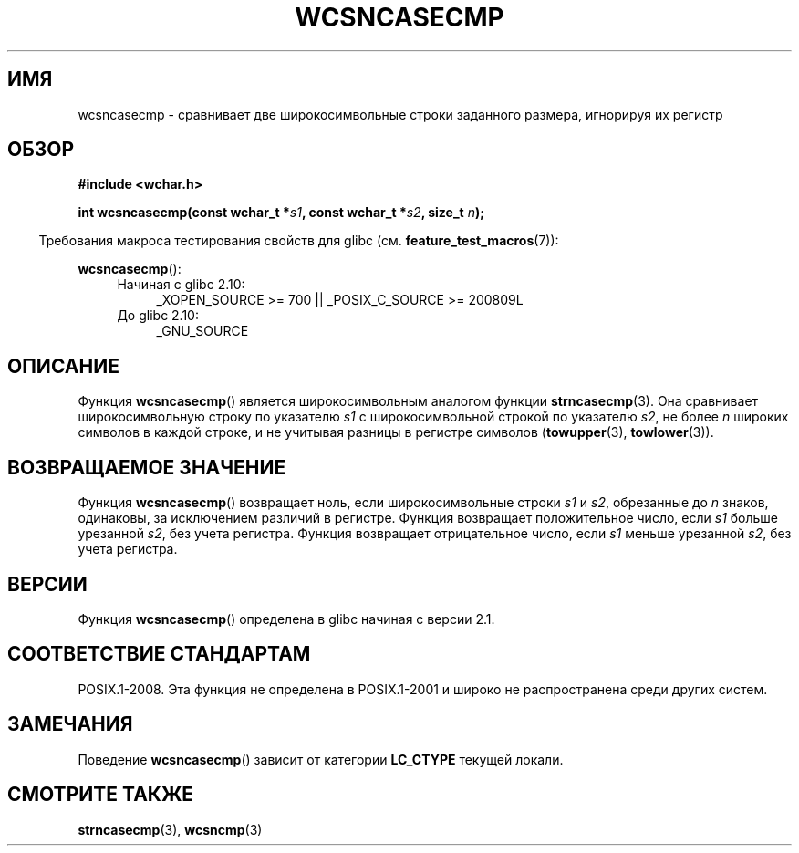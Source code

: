 .\" Copyright (c) Bruno Haible <haible@clisp.cons.org>
.\"
.\" This is free documentation; you can redistribute it and/or
.\" modify it under the terms of the GNU General Public License as
.\" published by the Free Software Foundation; either version 2 of
.\" the License, or (at your option) any later version.
.\"
.\" References consulted:
.\"   GNU glibc-2 source code and manual
.\"   Dinkumware C library reference http://www.dinkumware.com/
.\"   OpenGroup's Single UNIX specification http://www.UNIX-systems.org/online.html
.\"
.\"*******************************************************************
.\"
.\" This file was generated with po4a. Translate the source file.
.\"
.\"*******************************************************************
.TH WCSNCASECMP 3 2010\-09\-15 GNU "Руководство программиста Linux"
.SH ИМЯ
wcsncasecmp \- сравнивает две широкосимвольные строки заданного размера,
игнорируя их регистр
.SH ОБЗОР
.nf
\fB#include <wchar.h>\fP
.sp
\fBint wcsncasecmp(const wchar_t *\fP\fIs1\fP\fB, const wchar_t *\fP\fIs2\fP\fB, size_t \fP\fIn\fP\fB);\fP
.fi
.sp
.in -4n
Требования макроса тестирования свойств для glibc
(см. \fBfeature_test_macros\fP(7)):
.in
.sp
\fBwcsncasecmp\fP():
.PD 0
.ad l
.RS 4
.TP  4
Начиная с glibc 2.10:
_XOPEN_SOURCE\ >=\ 700 || _POSIX_C_SOURCE\ >=\ 200809L
.TP 
До glibc 2.10:
_GNU_SOURCE
.RE
.ad
.PD
.SH ОПИСАНИЕ
Функция \fBwcsncasecmp\fP() является широкосимвольным аналогом функции
\fBstrncasecmp\fP(3). Она сравнивает широкосимвольную строку по указателю \fIs1\fP
с широкосимвольной строкой по указателю \fIs2\fP, не более \fIn\fP широких
символов в каждой строке, и не учитывая разницы в регистре символов
(\fBtowupper\fP(3), \fBtowlower\fP(3)).
.SH "ВОЗВРАЩАЕМОЕ ЗНАЧЕНИЕ"
Функция \fBwcsncasecmp\fP() возвращает ноль, если широкосимвольные строки \fIs1\fP
и \fIs2\fP, обрезанные до \fIn\fP знаков, одинаковы, за исключением различий в
регистре. Функция возвращает положительное число, если \fIs1\fP больше
урезанной \fIs2\fP, без учета регистра. Функция возвращает отрицательное число,
если \fIs1\fP меньше урезанной \fIs2\fP, без учета регистра.
.SH ВЕРСИИ
Функция \fBwcsncasecmp\fP() определена в glibc начиная с версии 2.1.
.SH "СООТВЕТСТВИЕ СТАНДАРТАМ"
POSIX.1\-2008. Эта функция не определена в POSIX.1\-2001 и широко не
распространена среди других систем.
.SH ЗАМЕЧАНИЯ
Поведение \fBwcsncasecmp\fP() зависит от категории \fBLC_CTYPE\fP текущей локали.
.SH "СМОТРИТЕ ТАКЖЕ"
\fBstrncasecmp\fP(3), \fBwcsncmp\fP(3)
